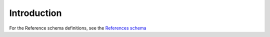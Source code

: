.. _reference:

Introduction
!!!!!!!!!!!!

For the Reference schema definitions, see the `References schema <schemas/references.html>`_


